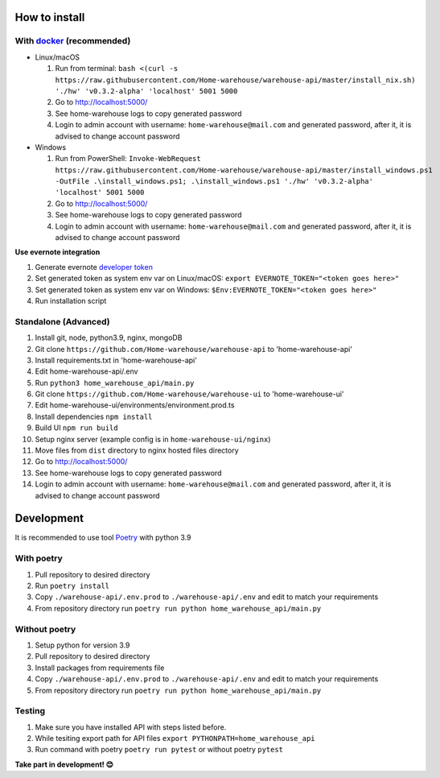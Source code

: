 ==============
How to install
==============

----------------------------------------------------------------------
With `docker <https://docs.docker.com/engine/install/>`_ (recommended)
----------------------------------------------------------------------
- Linux/macOS

  #. Run from terminal: ``bash <(curl -s https://raw.githubusercontent.com/Home-warehouse/warehouse-api/master/install_nix.sh) './hw' 'v0.3.2-alpha' 'localhost' 5001 5000``
  #. Go to http://localhost:5000/
  #. See home-warehouse logs to copy generated password
  #. Login to admin account with username: ``home-warehouse@mail.com`` and generated password, after it, it is advised to change account password

- Windows

  #. Run from PowerShell: ``Invoke-WebRequest https://raw.githubusercontent.com/Home-warehouse/warehouse-api/master/install_windows.ps1 -OutFile .\install_windows.ps1; .\install_windows.ps1 './hw' 'v0.3.2-alpha' 'localhost' 5001 5000``
  #. Go to http://localhost:5000/
  #. See home-warehouse logs to copy generated password
  #. Login to admin account with username: ``home-warehouse@mail.com`` and generated password, after it, it is advised to change account password

**Use evernote integration**

#. Generate evernote `developer token <https://sandbox.evernote.com/api/DeveloperToken.action>`_
#. Set generated token as system env var on Linux/macOS: ``export EVERNOTE_TOKEN="<token goes here>"``
#. Set generated token as system env var on Windows: ``$Env:EVERNOTE_TOKEN="<token goes here>"``
#. Run installation script

--------------------------------
Standalone (Advanced)
--------------------------------
#. Install git, node, python3.9, nginx, mongoDB
#. Git clone ``https://github.com/Home-warehouse/warehouse-api`` to 'home-warehouse-api'
#. Install requirements.txt in 'home-warehouse-api'
#. Edit home-warehouse-api/.env
#. Run ``python3 home_warehouse_api/main.py``
#. Git clone ``https://github.com/Home-warehouse/warehouse-ui`` to 'home-warehouse-ui'
#. Edit home-warehouse-ui/environments/environment.prod.ts
#. Install dependencies ``npm install``
#. Build UI ``npm run build``
#. Setup nginx server (example config is in ``home-warehouse-ui/nginx``)
#. Move files from ``dist`` directory to nginx hosted files directory
#. Go to http://localhost:5000/
#. See home-warehouse logs to copy generated password
#. Login to admin account with username: ``home-warehouse@mail.com`` and generated password, after it, it is advised to change account password


===========
Development
===========

It is recommended to use tool `Poetry
<https://python-poetry.org/>`_ with python 3.9


-----------
With poetry
-----------
#. Pull repository to desired directory
#. Run ``poetry install``
#. Copy ``./warehouse-api/.env.prod`` to ``./warehouse-api/.env`` and edit to match your requirements
#. From repository directory run ``poetry run python home_warehouse_api/main.py``

--------------
Without poetry
--------------
#. Setup python for version 3.9
#. Pull repository to desired directory
#. Install packages from requirements file
#. Copy ``./warehouse-api/.env.prod`` to ``./warehouse-api/.env`` and edit to match your requirements
#. From repository directory run ``poetry run python home_warehouse_api/main.py``


-------
Testing
-------
#. Make sure you have installed API with steps listed before.
#. While tesiting export path for API files ``export PYTHONPATH=home_warehouse_api``
#. Run command with poetry ``poetry run pytest`` or without poetry ``pytest``


**Take part in development! 😊**
